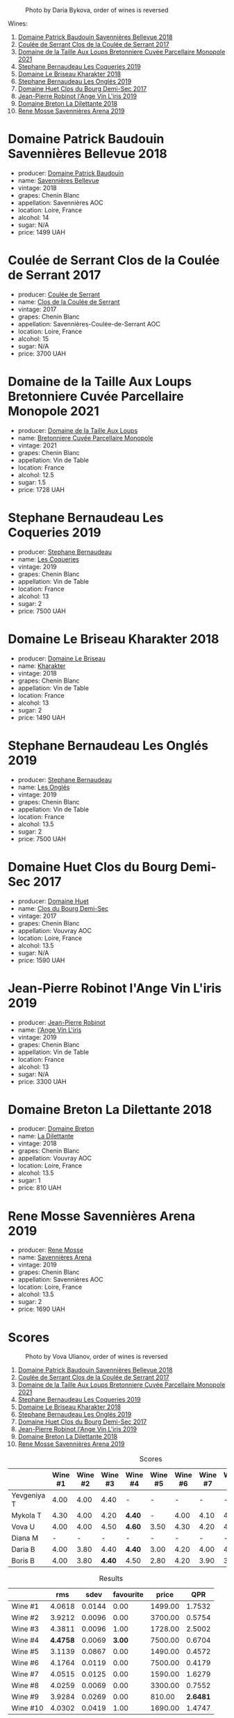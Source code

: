 #+caption: Photo by Daria Bykova, order of wines is reversed
[[file:/images/2023-05-05-chenin-blanc/2023-05-07-12-04-05-IMG-0187.webp]]

Wines:

1. [[barberry:/wines/01025fcf-ae2c-4a42-8d0e-1b6d9c5207cf][Domaine Patrick Baudouin Savennières Bellevue 2018]]
2. [[barberry:/wines/256ef92e-de3a-4f87-b669-041175420aa6][Coulée de Serrant Clos de la Coulée de Serrant 2017]]
3. [[barberry:/wines/2e3a144b-504a-4d4d-83d6-8551084cbed2][Domaine de la Taille Aux Loups Bretonniere Cuvée Parcellaire Monopole 2021]]
4. [[barberry:/wines/37112ddf-9b53-4c56-8e36-c71002ea06ab][Stephane Bernaudeau Les Coqueries 2019]]
5. [[barberry:/wines/69b6a7f9-4741-49e1-9804-2a90b3f177cc][Domaine Le Briseau Kharakter 2018]]
6. [[barberry:/wines/6b86dd6e-8d5c-4bba-9ef3-d86a42cd0fe2][Stephane Bernaudeau Les Onglés 2019]]
7. [[barberry:/wines/5cc200a2-74dc-4d09-915f-bc4240a5c15f][Domaine Huet Clos du Bourg Demi-Sec 2017]]
8. [[barberry:/wines/cbe859e6-edcd-41a3-9d72-3a4bfb4be7bc][Jean-Pierre Robinot l'Ange Vin L'iris 2019]]
9. [[barberry:/wines/30e2bafe-08f1-45a1-b7f4-91d93b5e1488][Domaine Breton La Dilettante 2018]]
10. [[barberry:/wines/ae9964d3-35ea-41d6-ba06-cebdc91f52fc][Rene Mosse Savennières Arena 2019]]

* Domaine Patrick Baudouin Savennières Bellevue 2018
:PROPERTIES:
:ID:                     39b7c81d-ba9f-4c2e-b9bd-aab283f10320
:END:

#+attr_html: :class bottle-right
[[file:/images/2023-05-05-chenin-blanc/2023-05-06-11-06-17-38ADE6D7-BFCD-4F5D-A918-FA924EC9FBAE-1-105-c.webp]]

- producer: [[barberry:/producers/fb17990c-6efd-4fab-afe7-72c1d40817a7][Domaine Patrick Baudouin]]
- name: [[barberry:/wines/01025fcf-ae2c-4a42-8d0e-1b6d9c5207cf][Savennières Bellevue]]
- vintage: 2018
- grapes: Chenin Blanc
- appellation: Savennières AOC
- location: Loire, France
- alcohol: 14
- sugar: N/A
- price: 1499 UAH

* Coulée de Serrant Clos de la Coulée de Serrant 2017
:PROPERTIES:
:ID:                     1829d67f-0e3d-47df-ab48-d163a7416ec7
:END:

#+attr_html: :class bottle-right
[[file:/images/2023-05-05-chenin-blanc/2023-05-06-11-17-40-IMG-6784.webp]]

- producer: [[barberry:/producers/72f79428-aa71-4d59-a04c-30007dec2107][Coulée de Serrant]]
- name: [[barberry:/wines/256ef92e-de3a-4f87-b669-041175420aa6][Clos de la Coulée de Serrant]]
- vintage: 2017
- grapes: Chenin Blanc
- appellation: Savennières-Coulée-de-Serrant AOC
- location: Loire, France
- alcohol: 15
- sugar: N/A
- price: 3700 UAH

* Domaine de la Taille Aux Loups Bretonniere Cuvée Parcellaire Monopole 2021
:PROPERTIES:
:ID:                     53e935c7-152c-46fd-8e01-7f5989e0378c
:END:

#+attr_html: :class bottle-right
[[file:/images/2023-05-05-chenin-blanc/2023-04-07-20-31-47-A4464F80-783C-451D-A611-28C7BE060FA3-1-105-c.webp]]

- producer: [[barberry:/producers/461a005a-3007-46a9-8ab4-f716429379fa][Domaine de la Taille Aux Loups]]
- name: [[barberry:/wines/2e3a144b-504a-4d4d-83d6-8551084cbed2][Bretonniere Cuvée Parcellaire Monopole]]
- vintage: 2021
- grapes: Chenin Blanc
- appellation: Vin de Table
- location: France
- alcohol: 12.5
- sugar: 1.5
- price: 1728 UAH

* Stephane Bernaudeau Les Coqueries 2019
:PROPERTIES:
:ID:                     f8fa4cd5-cd2d-4946-9b4f-8a37505c9b5d
:END:

#+attr_html: :class bottle-right
[[file:/images/2023-05-05-chenin-blanc/2023-05-06-11-54-20-IMG-6748.webp]]

- producer: [[barberry:/producers/74e0c03e-7cf5-4f27-b263-3512418031a3][Stephane Bernaudeau]]
- name: [[barberry:/wines/37112ddf-9b53-4c56-8e36-c71002ea06ab][Les Coqueries]]
- vintage: 2019
- grapes: Chenin Blanc
- appellation: Vin de Table
- location: France
- alcohol: 13
- sugar: 2
- price: 7500 UAH

* Domaine Le Briseau Kharakter 2018
:PROPERTIES:
:ID:                     c1e88f6c-3187-4866-820b-d4f2b6ca0400
:END:

#+attr_html: :class bottle-right
[[file:/images/2023-05-05-chenin-blanc/2023-05-06-11-38-17-IMG-6792.webp]]

- producer: [[barberry:/producers/992e5a1f-fdc8-493b-a30f-1037fea3afd7][Domaine Le Briseau]]
- name: [[barberry:/wines/69b6a7f9-4741-49e1-9804-2a90b3f177cc][Kharakter]]
- vintage: 2018
- grapes: Chenin Blanc
- appellation: Vin de Table
- location: France
- alcohol: 13
- sugar: 2
- price: 1490 UAH

* Stephane Bernaudeau Les Onglés 2019
:PROPERTIES:
:ID:                     d5b43d92-9963-472e-a7ed-5bea0b673a31
:END:

#+attr_html: :class bottle-right
[[file:/images/2023-05-05-chenin-blanc/2023-05-06-11-53-01-IMG-6750.webp]]

- producer: [[barberry:/producers/74e0c03e-7cf5-4f27-b263-3512418031a3][Stephane Bernaudeau]]
- name: [[barberry:/wines/6b86dd6e-8d5c-4bba-9ef3-d86a42cd0fe2][Les Onglés]]
- vintage: 2019
- grapes: Chenin Blanc
- appellation: Vin de Table
- location: France
- alcohol: 13.5
- sugar: 2
- price: 7500 UAH

* Domaine Huet Clos du Bourg Demi-Sec 2017
:PROPERTIES:
:ID:                     cd03be94-985e-4c9b-a4a9-fb5c88d68d76
:END:

#+attr_html: :class bottle-right
[[file:/images/2023-05-05-chenin-blanc/2023-05-06-11-48-19-IMG-6799.webp]]

- producer: [[barberry:/producers/ecaf4296-a793-496e-ae68-390c8d25ed0e][Domaine Huet]]
- name: [[barberry:/wines/5cc200a2-74dc-4d09-915f-bc4240a5c15f][Clos du Bourg Demi-Sec]]
- vintage: 2017
- grapes: Chenin Blanc
- appellation: Vouvray AOC
- location: Loire, France
- alcohol: 13.5
- sugar: N/A
- price: 1590 UAH

* Jean-Pierre Robinot l'Ange Vin L'iris 2019
:PROPERTIES:
:ID:                     14936b7f-cbac-45e4-b97d-a1cf198f6263
:END:

#+attr_html: :class bottle-right
[[file:/images/2023-05-05-chenin-blanc/2023-05-06-11-36-38-IMG-6791.webp]]

- producer: [[barberry:/producers/bc2d8713-af5c-4e3a-8872-bb407a6ad1d6][Jean-Pierre Robinot]]
- name: [[barberry:/wines/cbe859e6-edcd-41a3-9d72-3a4bfb4be7bc][l'Ange Vin L'iris]]
- vintage: 2019
- grapes: Chenin Blanc
- appellation: Vin de Table
- location: France
- alcohol: 13
- sugar: N/A
- price: 3300 UAH

* Domaine Breton La Dilettante 2018
:PROPERTIES:
:ID:                     0ac1064a-37aa-4731-b4ad-68a845e88ec3
:END:

#+attr_html: :class bottle-right
[[file:/images/2023-05-05-chenin-blanc/2023-05-06-11-13-42-IMG-6781.webp]]

- producer: [[barberry:/producers/204896e8-6d21-4e2d-bd09-a5a37ebd351d][Domaine Breton]]
- name: [[barberry:/wines/30e2bafe-08f1-45a1-b7f4-91d93b5e1488][La Dilettante]]
- vintage: 2018
- grapes: Chenin Blanc
- appellation: Vouvray AOC
- location: Loire, France
- alcohol: 13.5
- sugar: 1
- price: 810 UAH

* Rene Mosse Savennières Arena 2019
:PROPERTIES:
:ID:                     2daa9142-0f77-48a2-bd2b-bbfdedc8ecd8
:END:

#+attr_html: :class bottle-right
[[file:/images/2023-05-05-chenin-blanc/2023-05-06-11-31-00-IMG-6789.webp]]

- producer: [[barberry:/producers/6047347c-f784-4a81-b82c-a87c918577ca][Rene Mosse]]
- name: [[barberry:/wines/ae9964d3-35ea-41d6-ba06-cebdc91f52fc][Savennières Arena]]
- vintage: 2019
- grapes: Chenin Blanc
- appellation: Savennières AOC
- location: Loire, France
- alcohol: 13.5
- sugar: 2
- price: 1690 UAH

* Scores
:PROPERTIES:
:ID:                     7a29fd36-6b52-4167-a11b-a0e8c4495dd4
:END:

#+caption: Photo by Vova Ulianov, order of wines is reversed
[[file:/images/2023-05-05-chenin-blanc/2023-05-07-12-04-35-IMG-5882.webp]]

1. [[barberry:/wines/01025fcf-ae2c-4a42-8d0e-1b6d9c5207cf][Domaine Patrick Baudouin Savennières Bellevue 2018]]
2. [[barberry:/wines/256ef92e-de3a-4f87-b669-041175420aa6][Coulée de Serrant Clos de la Coulée de Serrant 2017]]
3. [[barberry:/wines/2e3a144b-504a-4d4d-83d6-8551084cbed2][Domaine de la Taille Aux Loups Bretonniere Cuvée Parcellaire Monopole 2021]]
4. [[barberry:/wines/37112ddf-9b53-4c56-8e36-c71002ea06ab][Stephane Bernaudeau Les Coqueries 2019]]
5. [[barberry:/wines/69b6a7f9-4741-49e1-9804-2a90b3f177cc][Domaine Le Briseau Kharakter 2018]]
6. [[barberry:/wines/6b86dd6e-8d5c-4bba-9ef3-d86a42cd0fe2][Stephane Bernaudeau Les Onglés 2019]]
7. [[barberry:/wines/5cc200a2-74dc-4d09-915f-bc4240a5c15f][Domaine Huet Clos du Bourg Demi-Sec 2017]]
8. [[barberry:/wines/cbe859e6-edcd-41a3-9d72-3a4bfb4be7bc][Jean-Pierre Robinot l'Ange Vin L'iris 2019]]
9. [[barberry:/wines/30e2bafe-08f1-45a1-b7f4-91d93b5e1488][Domaine Breton La Dilettante 2018]]
10. [[barberry:/wines/ae9964d3-35ea-41d6-ba06-cebdc91f52fc][Rene Mosse Savennières Arena 2019]]

#+attr_html: :class tasting-scores
#+caption: Scores
#+results: scores
|             | Wine #1 | Wine #2 | Wine #3 | Wine #4 | Wine #5 | Wine #6 | Wine #7 | Wine #8 | Wine #9 | Wine #10 |
|-------------+---------+---------+---------+---------+---------+---------+---------+---------+---------+----------|
| Yevgeniya T |    4.00 |    4.00 |    4.40 | -       | -       |       - |       - |       - |       - |        - |
| Mykola T    |    4.30 |    4.00 |    4.20 | *4.40*  | -       |    4.00 |    4.10 |    4.10 |    4.20 |     4.20 |
| Vova U      |    4.00 |    4.00 |    4.50 | *4.60*  | 3.50    |    4.30 |    4.20 |    4.10 |    3.80 |     4.20 |
| Diana M     |       - |       - |       - | -       | -       |       - |       - |       - |       - |        - |
| Daria B     |    4.00 |    3.80 |    4.40 | *4.40*  | 3.00    |    4.20 |    4.00 |    4.00 |    3.90 |     4.00 |
| Boris B     |    4.00 |    3.80 |  *4.40* | 4.50    | 2.80    |    4.20 |    3.90 |    3.90 |    3.80 |     3.70 |

#+attr_html: :class tasting-scores :rules groups :cellspacing 0 :cellpadding 6
#+caption: Results
#+results: summary
|          |      rms |   sdev | favourite |   price |      QPR |
|----------+----------+--------+-----------+---------+----------|
| Wine #1  |   4.0618 | 0.0144 |      0.00 | 1499.00 |   1.7532 |
| Wine #2  |   3.9212 | 0.0096 |      0.00 | 3700.00 |   0.5754 |
| Wine #3  |   4.3811 | 0.0096 |      1.00 | 1728.00 |   2.5002 |
| Wine #4  | *4.4758* | 0.0069 |    *3.00* | 7500.00 |   0.6704 |
| Wine #5  |   3.1139 | 0.0867 |      0.00 | 1490.00 |   0.4572 |
| Wine #6  |   4.1764 | 0.0119 |      0.00 | 7500.00 |   0.4179 |
| Wine #7  |   4.0515 | 0.0125 |      0.00 | 1590.00 |   1.6279 |
| Wine #8  |   4.0259 | 0.0069 |      0.00 | 3300.00 |   0.7552 |
| Wine #9  |   3.9284 | 0.0269 |      0.00 |  810.00 | *2.6481* |
| Wine #10 |   4.0302 | 0.0419 |      1.00 | 1690.00 |   1.4747 |

How to read this table:

- =rms= is root mean square or quadratic mean. The problem with arithmetic mean is that it is very sensitive to deviations and extreme values in data sets, meaning that even single 5 or 1 might 'drastically' affect the score.
- =sdev= is standard deviation. The bigger this value the more controversial the wine is, meaning that people have different opinions on this one.
- =favourite= is amount of people who marked this wine as favourite of the event.
- =price= is wine price in UAH.
- =QPR= is quality price ratio, calculated in as =100 * factorial(rms)/price=. The reason behind this totally unprofessional formula is simple. At some point you have to pay more and more to get a little fraction of satisfaction. Factorial used in this formula rewards scores close to the upper bound 120 times more than scores close to the lower bound.

